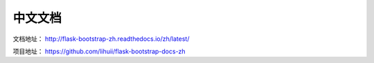 中文文档
=========

文档地址： `http://flask-bootstrap-zh.readthedocs.io/zh/latest/ <http://flask-bootstrap-zh.readthedocs.io/zh/latest/>`_

项目地址： `https://github.com/lihuii/flask-bootstrap-docs-zh <https://github.com/lihuii/flask-bootstrap-docs-zh>`_
